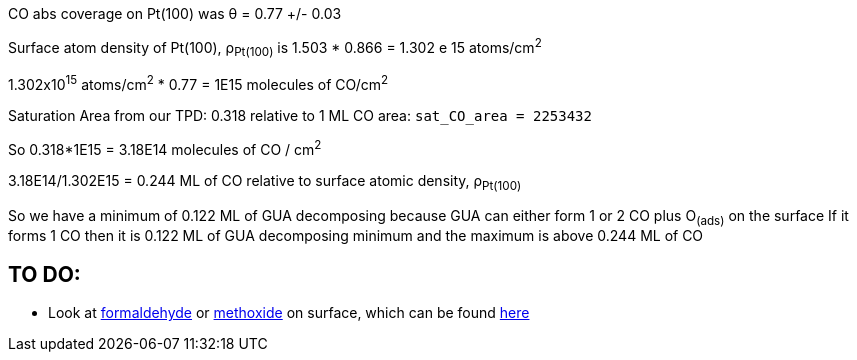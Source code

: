 CO abs coverage on Pt(100) was θ = 0.77 +/- 0.03

Surface atom density of Pt(100), ρ~Pt(100)~ is 1.503 * 0.866 = 1.302 e 15 atoms/cm^2^

1.302x10^15^ atoms/cm^2^ * 0.77 = 1E15 molecules of CO/cm^2^

Saturation Area from our TPD: 0.318 relative to 1 ML CO area: `sat_CO_area = 2253432`

So 0.318*1E15 = 3.18E14 molecules of CO / cm^2^

3.18E14/1.302E15 = 0.244 ML of CO relative to surface atomic density, ρ~Pt(100)~

So we have a minimum of 0.122 ML of GUA decomposing because GUA can either form 1 or 2 CO plus O~(ads)~ on the surface
If it forms 1 CO then it is 0.122 ML of GUA decomposing minimum and the maximum is above 0.244 ML of CO


== TO DO:
* Look at https://doi.org/10.1016/S0039-6028(87)80152-8[formaldehyde] or
https://doi.org/10.1016/j.jcat.2016.05.020[methoxide] on surface, which can be found
http://pubs.acs.org/doi/pdf/10.1021/jp400798q[here]